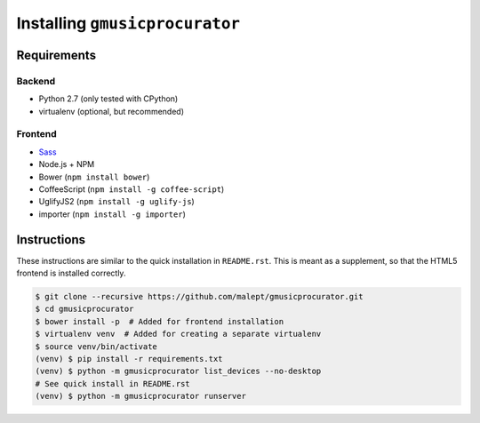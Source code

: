===============================
Installing ``gmusicprocurator``
===============================

Requirements
------------

Backend
~~~~~~~

* Python 2.7 (only tested with CPython)
* virtualenv (optional, but recommended)

Frontend
~~~~~~~~

* Sass_
* Node.js + NPM
* Bower (``npm install bower``)
* CoffeeScript (``npm install -g coffee-script``)
* UglifyJS2 (``npm install -g uglify-js``)
* importer (``npm install -g importer``)


.. _Sass: http://sass-lang.com/

Instructions
------------

These instructions are similar to the quick installation in ``README.rst``.
This is meant as a supplement, so that the HTML5 frontend is installed
correctly.

.. code-block:: console

   $ git clone --recursive https://github.com/malept/gmusicprocurator.git
   $ cd gmusicprocurator
   $ bower install -p  # Added for frontend installation
   $ virtualenv venv  # Added for creating a separate virtualenv
   $ source venv/bin/activate
   (venv) $ pip install -r requirements.txt
   (venv) $ python -m gmusicprocurator list_devices --no-desktop
   # See quick install in README.rst
   (venv) $ python -m gmusicprocurator runserver
